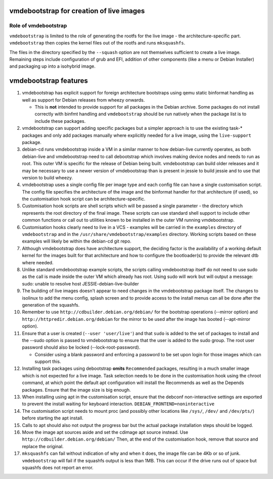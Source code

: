 vmdebootstrap for creation of live images
=========================================

Role of vmdebootstrap
---------------------

``vmdebootstrap`` is limited to the role of generating the rootfs for
the live image - the architecture-specific part. ``vmdebootstrap`` then
copies the kernel files out of the rootfs and runs ``mksquashfs``.

The files in the directory specified by the ``--squash`` option are not
themselves sufficient to create a live image. Remaining steps include
configuration of grub and EFI, addition of other components (like a menu
or Debian Installer) and packaging up into a isohybrid image.

vmdebootstrap features
======================

#. vmdebootstrap has explicit support for foreign architecture
   bootstraps using qemu static binformat handling as well as
   support for Debian releases from wheezy onwards.

   * This is **not** intended to provide support for all packages
     in the Debian archive. Some packages do not install correctly
     with binfmt handling and ``vmdebootstrap`` should be run natively
     when the package list is to include these packages.

#. vmdebootstrap can support adding specific packages but a
   simpler approach is to use the existing task-* packages and
   only add packages manually where explicitly needed for a live
   image, using the ``live-support`` package.

#. debian-cd runs vmdebootstrap inside a VM in a similar manner to
   how debian-live currently operates, as both debian-live and
   vmdebootstrap need to call debootstrap which involves making
   device nodes and needs to run as root. This outer VM is specific
   for the release of Debian being built. vmdebootstrap can build
   older releases and it may be necessary to use a newer version of
   vmdebootstrap than is present in jessie to build jessie and to
   use that version to build wheezy.

#. vmdebootstrap uses a single config file per image type and each
   config file can have a single customisation script. The config
   file specifies the architecture of the image and the binformat
   handler for that architecture (if used), so the customisation hook
   script can be architecture-specific.

#. Customisation hook scripts are shell scripts which will be passed
   a single parameter - the directory which represents the root
   directory of the final image. These scripts can use standard shell
   support to include other common functions or call out to utilities
   known to be installed in the outer VM running vmdebootstrap.

#. Customisation hooks clearly need to live in a VCS - examples will
   be carried in the ``examples`` directory of ``vmdebootstrap`` and
   in the ``/usr/share/vmdebootstrap/examples`` directory. Working
   scripts based on these examples will likely be within the debian-cd
   git repo.

#. Although vmdebootstrap does have architecture support, the deciding
   factor is the availability of a working default kernel for the images
   built for that architecture and how to configure the bootloader(s) to
   provide the relevant dtb where needed.

#. Unlike standard vmdebootstrap example scripts, the scripts calling
   vmdebootstrap itself do not need to use sudo as the call is made inside
   the outer VM which already has root. Using sudo will work but will output
   a message: sudo: unable to resolve host JESSIE-debian-live-builder

#. The building of live images doesn't appear to need changes in the
   vmdebootstrap package itself. The changes to isolinux to add the menu config,
   splash screen and to provide access to the install menus can all be done
   after the generation of the squashfs.

#. Remember to use ``http://cdbuilder.debian.org/debian/`` for the bootstrap
   operations (--mirror option) and ``http://httpredir.debian.org/debian`` for
   the mirror to be used after the image has booted (--apt-mirror option).

#. Ensure that a user is created (``--user 'user/live'``) and that ``sudo`` is
   added to the set of packages to install and the --sudo option is passed
   to vmdebootstrap to ensure that the user is added to the sudo group. The
   root user password should also be locked (--lock-root-password).

   * Consider using a blank password and enforcing a password to be set
     upon login for those images which can support this.

#. Installing task packages using debootstrap **omits** ``Recommended`` packages,
   resulting in a much smaller image which is not expected for a live image.
   Task selection needs to be done in the customisation hook using the chroot
   command, at which point the default apt configuration will install the
   Recommends as well as the Depends packages. Ensure that the image size is
   big enough.

#. When installing using apt in the customisation script, ensure that the
   debconf non-interactive settings are exported to prevent the install
   waiting for keyboard interaction. ``DEBIAN_FRONTEND=noninteractive``

#. The customisation script needs to mount proc (and possibly other
   locations like ``/sys/``, ``/dev/`` and ``/dev/pts/``) before
   starting the apt install.

#. Calls to apt should also not output the progress bar but the actual package
   installation steps should be logged.

#. Move the image apt sources aside and set the cdimage apt source instead.
   Use ``http://cdbuilder.debian.org/debian/`` Then, at the end of the
   customisation hook, remove that source and replace the original.

#. ``mksquashfs`` can fail without indication of why and when it does, the image
   file can be 4Kb or so of junk. ``vmdebootstrap`` will fail if the
   squashfs output is less than 1MB. This can occur if the drive runs
   out of space but squashfs does not report an error.
